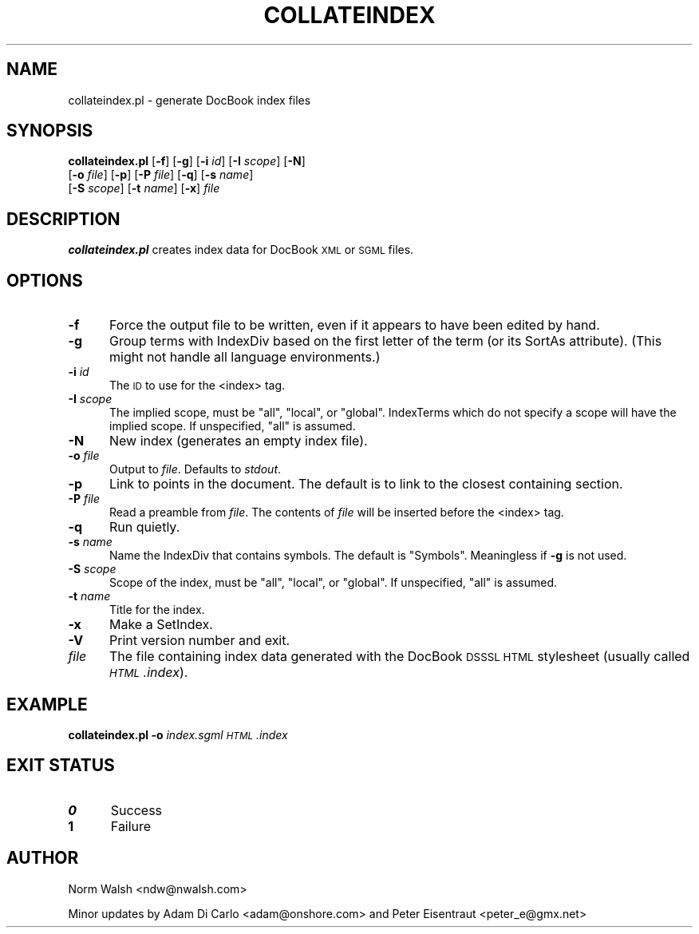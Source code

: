 .\" Automatically generated by Pod::Man v1.37, Pod::Parser v1.14
.\"
.\" Standard preamble:
.\" ========================================================================
.de Sh \" Subsection heading
.br
.if t .Sp
.ne 5
.PP
\fB\\$1\fR
.PP
..
.de Sp \" Vertical space (when we can't use .PP)
.if t .sp .5v
.if n .sp
..
.de Vb \" Begin verbatim text
.ft CW
.nf
.ne \\$1
..
.de Ve \" End verbatim text
.ft R
.fi
..
.\" Set up some character translations and predefined strings.  \*(-- will
.\" give an unbreakable dash, \*(PI will give pi, \*(L" will give a left
.\" double quote, and \*(R" will give a right double quote.  | will give a
.\" real vertical bar.  \*(C+ will give a nicer C++.  Capital omega is used to
.\" do unbreakable dashes and therefore won't be available.  \*(C` and \*(C'
.\" expand to `' in nroff, nothing in troff, for use with C<>.
.tr \(*W-|\(bv\*(Tr
.ds C+ C\v'-.1v'\h'-1p'\s-2+\h'-1p'+\s0\v'.1v'\h'-1p'
.ie n \{\
.    ds -- \(*W-
.    ds PI pi
.    if (\n(.H=4u)&(1m=24u) .ds -- \(*W\h'-12u'\(*W\h'-12u'-\" diablo 10 pitch
.    if (\n(.H=4u)&(1m=20u) .ds -- \(*W\h'-12u'\(*W\h'-8u'-\"  diablo 12 pitch
.    ds L" ""
.    ds R" ""
.    ds C` ""
.    ds C' ""
'br\}
.el\{\
.    ds -- \|\(em\|
.    ds PI \(*p
.    ds L" ``
.    ds R" ''
'br\}
.\"
.\" If the F register is turned on, we'll generate index entries on stderr for
.\" titles (.TH), headers (.SH), subsections (.Sh), items (.Ip), and index
.\" entries marked with X<> in POD.  Of course, you'll have to process the
.\" output yourself in some meaningful fashion.
.if \nF \{\
.    de IX
.    tm Index:\\$1\t\\n%\t"\\$2"
..
.    nr % 0
.    rr F
.\}
.\"
.\" For nroff, turn off justification.  Always turn off hyphenation; it makes
.\" way too many mistakes in technical documents.
.hy 0
.if n .na
.\"
.\" Accent mark definitions (@(#)ms.acc 1.5 88/02/08 SMI; from UCB 4.2).
.\" Fear.  Run.  Save yourself.  No user-serviceable parts.
.    \" fudge factors for nroff and troff
.if n \{\
.    ds #H 0
.    ds #V .8m
.    ds #F .3m
.    ds #[ \f1
.    ds #] \fP
.\}
.if t \{\
.    ds #H ((1u-(\\\\n(.fu%2u))*.13m)
.    ds #V .6m
.    ds #F 0
.    ds #[ \&
.    ds #] \&
.\}
.    \" simple accents for nroff and troff
.if n \{\
.    ds ' \&
.    ds ` \&
.    ds ^ \&
.    ds , \&
.    ds ~ ~
.    ds /
.\}
.if t \{\
.    ds ' \\k:\h'-(\\n(.wu*8/10-\*(#H)'\'\h"|\\n:u"
.    ds ` \\k:\h'-(\\n(.wu*8/10-\*(#H)'\`\h'|\\n:u'
.    ds ^ \\k:\h'-(\\n(.wu*10/11-\*(#H)'^\h'|\\n:u'
.    ds , \\k:\h'-(\\n(.wu*8/10)',\h'|\\n:u'
.    ds ~ \\k:\h'-(\\n(.wu-\*(#H-.1m)'~\h'|\\n:u'
.    ds / \\k:\h'-(\\n(.wu*8/10-\*(#H)'\z\(sl\h'|\\n:u'
.\}
.    \" troff and (daisy-wheel) nroff accents
.ds : \\k:\h'-(\\n(.wu*8/10-\*(#H+.1m+\*(#F)'\v'-\*(#V'\z.\h'.2m+\*(#F'.\h'|\\n:u'\v'\*(#V'
.ds 8 \h'\*(#H'\(*b\h'-\*(#H'
.ds o \\k:\h'-(\\n(.wu+\w'\(de'u-\*(#H)/2u'\v'-.3n'\*(#[\z\(de\v'.3n'\h'|\\n:u'\*(#]
.ds d- \h'\*(#H'\(pd\h'-\w'~'u'\v'-.25m'\f2\(hy\fP\v'.25m'\h'-\*(#H'
.ds D- D\\k:\h'-\w'D'u'\v'-.11m'\z\(hy\v'.11m'\h'|\\n:u'
.ds th \*(#[\v'.3m'\s+1I\s-1\v'-.3m'\h'-(\w'I'u*2/3)'\s-1o\s+1\*(#]
.ds Th \*(#[\s+2I\s-2\h'-\w'I'u*3/5'\v'-.3m'o\v'.3m'\*(#]
.ds ae a\h'-(\w'a'u*4/10)'e
.ds Ae A\h'-(\w'A'u*4/10)'E
.    \" corrections for vroff
.if v .ds ~ \\k:\h'-(\\n(.wu*9/10-\*(#H)'\s-2\u~\d\s+2\h'|\\n:u'
.if v .ds ^ \\k:\h'-(\\n(.wu*10/11-\*(#H)'\v'-.4m'^\v'.4m'\h'|\\n:u'
.    \" for low resolution devices (crt and lpr)
.if \n(.H>23 .if \n(.V>19 \
\{\
.    ds : e
.    ds 8 ss
.    ds o a
.    ds d- d\h'-1'\(ga
.    ds D- D\h'-1'\(hy
.    ds th \o'bp'
.    ds Th \o'LP'
.    ds ae ae
.    ds Ae AE
.\}
.rm #[ #] #H #V #F C
.\" ========================================================================
.\"
.IX Title "COLLATEINDEX 1"
.TH COLLATEINDEX 1 "2004-11-04" "docbook-dsssl 1.79" "DocBook DSSSL"
.SH "NAME"
collateindex.pl \- generate DocBook index files
.SH "SYNOPSIS"
.IX Header "SYNOPSIS"
\&\fBcollateindex.pl\fR [\fB\-f\fR] [\fB\-g\fR] [\fB\-i\fR \fIid\fR] [\fB\-I\fR \fIscope\fR] [\fB\-N\fR]
                [\fB\-o\fR \fIfile\fR] [\fB\-p\fR] [\fB\-P\fR \fIfile\fR] [\fB\-q\fR] [\fB\-s\fR \fIname\fR]
                [\fB\-S\fR \fIscope\fR] [\fB\-t\fR \fIname\fR] [\fB\-x\fR] \fIfile\fR
.SH "DESCRIPTION"
.IX Header "DESCRIPTION"
\&\fBcollateindex.pl\fR creates index data for DocBook \s-1XML\s0 or \s-1SGML\s0 files.
.SH "OPTIONS"
.IX Header "OPTIONS"
.IP "\fB\-f\fR" 5
.IX Item "-f"
Force the output file to be written, even if it appears to have been
edited by hand.
.IP "\fB\-g\fR" 5
.IX Item "-g"
Group terms with IndexDiv based on the first letter of the term (or
its SortAs attribute).  (This might not handle all language environments.)
.IP "\fB\-i\fR \fIid\fR" 5
.IX Item "-i id"
The \s-1ID\s0 to use for the <index> tag.
.IP "\fB\-I\fR \fIscope\fR" 5
.IX Item "-I scope"
The implied scope, must be \f(CW\*(C`all\*(C'\fR, \f(CW\*(C`local\*(C'\fR, or \f(CW\*(C`global\*(C'\fR.  IndexTerms
which do not specify a scope will have the implied scope.  If
unspecified, \f(CW\*(C`all\*(C'\fR is assumed.
.IP "\fB\-N\fR" 5
.IX Item "-N"
New index (generates an empty index file).
.IP "\fB\-o\fR \fIfile\fR" 5
.IX Item "-o file"
Output to \fIfile\fR. Defaults to \fIstdout\fR.
.IP "\fB\-p\fR" 5
.IX Item "-p"
Link to points in the document.  The default is to link to the closest
containing section.
.IP "\fB\-P\fR \fIfile\fR" 5
.IX Item "-P file"
Read a preamble from \fIfile\fR.  The contents of \fIfile\fR will be
inserted before the <index> tag.
.IP "\fB\-q\fR" 5
.IX Item "-q"
Run quietly.
.IP "\fB\-s\fR \fIname\fR" 5
.IX Item "-s name"
Name the IndexDiv that contains symbols.  The default is \f(CW\*(C`Symbols\*(C'\fR.
Meaningless if \fB\-g\fR is not used.
.IP "\fB\-S\fR \fIscope\fR" 5
.IX Item "-S scope"
Scope of the index, must be \f(CW\*(C`all\*(C'\fR, \f(CW\*(C`local\*(C'\fR, or \f(CW\*(C`global\*(C'\fR.  If
unspecified, \f(CW\*(C`all\*(C'\fR is assumed.
.IP "\fB\-t\fR \fIname\fR" 5
.IX Item "-t name"
Title for the index.
.IP "\fB\-x\fR" 5
.IX Item "-x"
Make a SetIndex.
.IP "\fB\-V\fR" 5
.IX Item "-V"
Print version number and exit.
.IP "\fIfile\fR" 5
.IX Item "file"
The file containing index data generated with the DocBook \s-1DSSSL\s0
\&\s-1HTML\s0 stylesheet (usually called \fI\s-1HTML\s0.index\fR).
.SH "EXAMPLE"
.IX Header "EXAMPLE"
\&\fBcollateindex.pl\fR \fB\-o\fR \fIindex.sgml\fR \fI\s-1HTML\s0.index\fR
.SH "EXIT STATUS"
.IX Header "EXIT STATUS"
.IP "\fB0\fR" 5
.IX Item "0"
Success
.IP "\fB1\fR" 5
.IX Item "1"
Failure
.SH "AUTHOR"
.IX Header "AUTHOR"
Norm Walsh <ndw@nwalsh.com>
.PP
Minor updates by Adam Di Carlo <adam@onshore.com> and Peter Eisentraut <peter_e@gmx.net>

